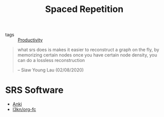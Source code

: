 :PROPERTIES:
:ID:       55090bb9-dc8a-4c92-97fb-6617cf8d37b4
:END:
#+title: Spaced Repetition

- tags :: [[id:563dcf37-472a-4203-b037-5a1635084ae9][Productivity]]

#+begin_quote
what srs does is makes it easier to reconstruct a graph on the fly, by
memorizing certain nodes once you have certain node density, you can
do a lossless reconstruction

-- Siaw Young Lau (02/08/2020)
#+end_quote

* SRS Software

- [[https://apps.ankiweb.net/][Anki]]
- [[https://github.com/l3kn/org-fc/][l3kn/org-fc]]
